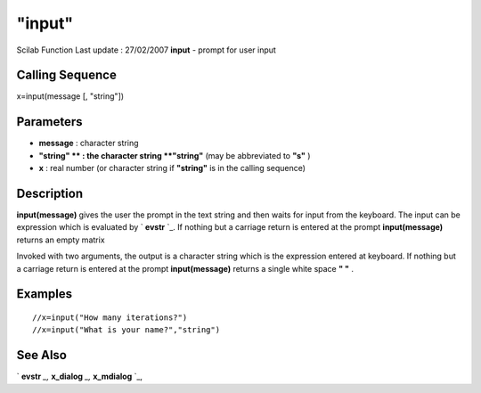 ====
"input"
====

Scilab Function Last update : 27/02/2007
**input** - prompt for user input



Calling Sequence
~~~~~~~~~~~~~~~~

x=input(message [, "string"])




Parameters
~~~~~~~~~~


+ **message** : character string
+ **"string" ** : the character string **"string"** (may be
  abbreviated to **"s"** )
+ **x** : real number (or character string if **"string"** is in the
  calling sequence)




Description
~~~~~~~~~~~

**input(message)** gives the user the prompt in the text string and
then waits for input from the keyboard. The input can be expression
which is evaluated by ` **evstr** `_. If nothing but a carriage return
is entered at the prompt **input(message)** returns an empty matrix

Invoked with two arguments, the output is a character string which is
the expression entered at keyboard. If nothing but a carriage return
is entered at the prompt **input(message)** returns a single white
space **" "** .



Examples
~~~~~~~~


::

    
    
    //x=input("How many iterations?")
    //x=input("What is your name?","string")
     
      




See Also
~~~~~~~~

` **evstr** `_,` **x_dialog** `_,` **x_mdialog** `_,

.. _
      : ://./fileio/../gui/x_mdialog.htm
.. _
      : ://./fileio/../gui/x_dialog.htm
.. _
      : ://./fileio/../programming/evstr.htm


